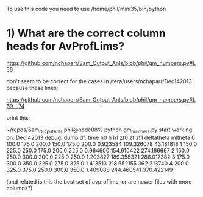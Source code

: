 To use this code you need to use
/home/phil/mini35/bin/python

* 1) What are the correct column heads for AvProfLims?

https://github.com/nchaparr/Sam_Output_Anls/blob/phil/gm_numbers.py#L56  

don't seem to be correct for the cases in /tera/users/nchaparr/Dec142013  because these lines:

https://github.com/nchaparr/Sam_Output_Anls/blob/phil/gm_numbers.py#L69-L74 

print this:

~/repos/Sam_Output_Anls phil@node08% python gm_numbers.py
start
working on: Dec142013
debug: dump df:
     time     h0      h     h1    zf0     zf       zf1  deltatheta     mltheta
0  100.0  175.0  200.0  150.0  175.0  200.0  0.923584  109.326078   43.181818
1  150.0  225.0  250.0  175.0  200.0  225.0  0.964600  154.610422  274.166667
2  150.0  250.0  300.0  200.0  225.0  250.0  1.203827  189.358321  286.017382
3  175.0  300.0  350.0  225.0  275.0  325.0  1.413513  218.652155  362.213740
4  200.0  325.0  375.0  250.0  300.0  350.0  1.409088  244.460541  370.422149

(and related is this the best set of avproflims, or are newer files with more columns?)


